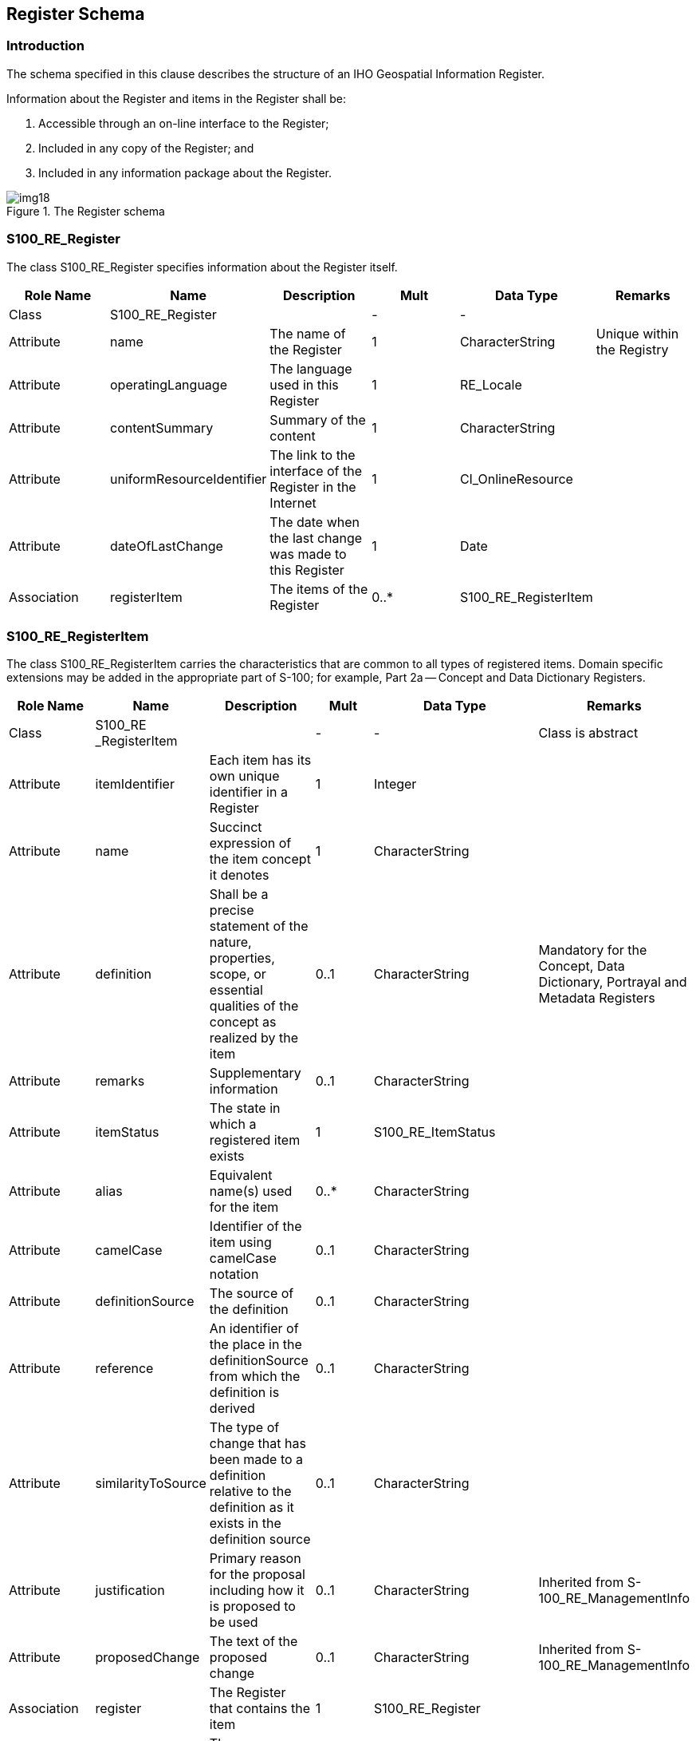 == Register Schema

=== Introduction

The schema specified in this clause describes the structure of an IHO Geospatial
Information Register.

Information about the Register and items in the Register shall be:

. Accessible through an on-line interface to the Register;
. Included in any copy of the Register; and
. Included in any information package about the Register.

[[fig-2-3]]
.The Register schema
image::img18.png[]

[%landscape]
<<<

=== S100_RE_Register

The class S100_RE_Register specifies information about the Register itself.

[%unnumbered,options=header,cols=6]
|===
| Role Name | Name | Description | Mult | Data Type | Remarks
| Class
| S100_RE_Register
|
| -
| -
|

| Attribute | name | The name of the Register | 1 | CharacterString | Unique within the Registry
| Attribute
| operatingLanguage
| The language used in this Register
| 1
| RE_Locale
|

| Attribute
| contentSummary
| Summary of the content
| 1
| CharacterString
|

| Attribute
| uniformResourceIdentifier
| The link to the interface of the Register in the Internet
| 1
| CI_OnlineResource
|

| Attribute
| dateOfLastChange
| The date when the last change was made to this Register
| 1
| Date
|

| Association
| registerItem
| The items of the Register
| 0..*
| S100_RE_RegisterItem
|
|===

=== S100_RE_RegisterItem

The class S100_RE_RegisterItem carries the characteristics that are common to all
types of registered items. Domain specific extensions may be added in the
appropriate part of S-100; for example, Part 2a -- Concept and Data Dictionary
Registers.

[%unnumbered,cols=6,options=header]
|===
| Role Name | Name | Description | Mult | Data Type | Remarks

| Class
| S100_RE _RegisterItem
|
| -
| -
| Class is abstract

| Attribute
| itemIdentifier
| Each item has its own unique identifier in a Register
| 1
| Integer
|

| Attribute
| name
| Succinct expression of the item concept it denotes
| 1
| CharacterString
|

| Attribute
| definition
| Shall be a precise statement of the nature, properties, scope, or essential qualities of the concept as realized by the item
| 0..1
| CharacterString
| Mandatory for the Concept, Data Dictionary, Portrayal and Metadata Registers

| Attribute
| remarks
| Supplementary information
| 0..1
| CharacterString
|

| Attribute
| itemStatus
| The state in which a registered item exists
| 1
| S100_RE_ItemStatus
|

| Attribute
| alias
| Equivalent name(s) used for the item
| 0..*
| CharacterString
|

| Attribute
| camelCase
| Identifier of the item using camelCase notation
| 0..1
| CharacterString
|

| Attribute
| definitionSource
| The source of the definition
| 0..1
| CharacterString
|

| Attribute
| reference
| An identifier of the place in the definitionSource from which the definition is derived
| 0..1
| CharacterString
|

| Attribute
| similarityToSource
| The type of change that has been made to a definition relative to the definition as it exists in the definition source
| 0..1
| CharacterString
|

| Attribute
| justification
| Primary reason for the proposal including how it is proposed to be used
| 0..1
| CharacterString
| Inherited from S-100_RE_ManagementInfo

| Attribute
| proposedChange
| The text of the proposed change
| 0..1
| CharacterString
| Inherited from S-100_RE_ManagementInfo

| Association
| register
| The Register that contains the item
| 1
| S100_RE_Register
|

| Association
| referenceSource
| The source information the item definition was taken from.
| 0..1
| S100_RE_ReferenceSource
|

| Association
| reference
| Reference to other relevant standards or documents
| 0..*
| S100_RE_Reference
| For example INT1 or M4

| Association
| managementInfo
| Sets of information describing the management of the item in the Register
| 1..*
| S100_RE_ManagementInfo
|
|===

The camelCase must:

. Be compound words in which the words are joined without spaces and are
capitalized within the compound.
. Be unique within the Registry.
. Conform to UTF-8 character encoding (refer <<ISO10646>>) with uppercase
characters A-Z, lowercase characters a-z and numbers 0-9.
. Concepts must begin with lowercase a-z.

[example]
beaconCardinal is the Camel Case identifier for the concept Beacon Cardinal

[example]
categoryOfLandmark is the Camel Case identifier for the concept Category of Landmark

=== S100_RE_ItemStatus

The enumeration S100_RE_ItemStatus identifies the registration status of a Register
item.

[%unnumbered,options=header,cols=4]
|===
| Item | Name | Description | Remarks
| Enumeration
| S100_RE_ItemStaus
|
|

| Literal
| processing
| The item has been entered into the Register, but the Domain Control Body is evaluating the proposal
|

| Literal
| valid
| The item has been accepted, is recommended for use, and has not been superseded or retired
|

| Literal
| superseded
| The item has been superseded by one or more items and is no longer recommended for use
|

| Literal
| notValid
| The item has been entered into the Register, but the Domain Control Body has not accepted the proposal to add it
|

| Literal
| retired
| A decision has been made that the item is no longer recommended for use. It has not been superseded by another item
|

| Literal
| clarified
| The item has been clarified and is no longer recommended for use
|
|===

=== S100_RE_ReferenceSource

The class S100_RE_ReferenceSource specifies information about the source of a
Register item taken from an external document or Register.

[%unnumbered,cols=6,options=header]
|===
| Role Name | Name | Description | Mult | Data Type | Remarks
| Class
| S100_RE_ReferenceSource
|
| -
| -
|

| Attribute
| referenceIdentifier
| An identifier of the place in the source document that is referenced
| 0..1
| CharacterString
|

| Attribute
| sourceDocument
| The source document
| 1
| CI_Citation
|

| Attribute
| similarity
| Indicates how the definition is related to the source document
| 1
| S100_RE_SimilarityToSource
|
|===

=== S100_RE_SimilarityToSource

The enumeration S100_RE_SimilarityToSource identifies the type of change that has
been made to an item specification relative to an item specification in an external
source.

[%unnumbered,options=header,cols=4]
|===
| Item | Name | Description | Remarks

| Enumeration
| S100_RE_SimilarityToSource
|
|

| Literal
| identical
| No change has been made to the definition
|

| Literal
| restyled
| The style of the definition has been changed to match the style and structure of other definitions in the Register that has imported the definition
|

| Literal
| contextAdded
| The definition includes information about its context that is not explicit in the specification in the external source
|

| Literal
| generalization
| The definition of the register item has been generalized to have a broader meaning than the item specified in the external source
|

| Literal
| specialization
| The definition of the Register item has been specialized to have a narrower meaning than the item specified in the external source
|

| Literal
| unspecified
| The nature of the differences between the Register item and the similar item in the external source is unspecified
|
|===

=== S100_RE_Reference

The class S100_RE_Reference specifies information about the source and/or lineage
of a specific Register item derived from an external document or Register.

[%unnumbered,cols=6,options=header]
|===
| Role Name | Name | Description | Mult | Data Type | Remarks

| Class
| S100_RE_Reference
|
| -
| -
|

| Attribute
| referenceIdentifier
| An identifier of the place in the source document that is referenced
| 0..1
| CharacterString
|

| Attribute
| sourceDocument
| The source document
| 1
| CI_Citation
|
|===

=== S100_RE_ManagementInfo

The class S100_RE_ManagementInfo specifies the management record of a Register item.

[%unnumbered,options=header,cols=6]
|===
| Role Name | Name | Description | Mult | Data Type | Remarks

| Class
| S100_RE_ManagementInfo
|
| -
| -
|

| Attribute
| proposalType
| The type of the proposal
| 1
| S100_RE_ProposalType
|

| Attribute
| submittingOrganisation
| The proposal's sponsor
| 1
| CharacterString
|

| Attribute
| proposedChange
| The text describing the proposed change
| 1
| CharacterString
|

| Attribute
| justification
| Primary reason for the proposal including how it is proposed to be used
| 1
| CharacterString
|

| Attribute
| dateAccepted
| Date the proposal was accepted
| 0..1
| Date
|

| Attribute
| dateProposed
| Date the proposal was made
| 1
| Date
|

| Attribute
| dateAmended
| Date the proposal was adjudicated
| 1
| Date
|

| Attribute
| proposalStatus
| Provides values for describing the disposition of a proposal to add or modify a Register item
| 1
| RE_ProposalStatus
|

| Attribute
| controlBodyNotes
| Supplementary management information
| 0..*
| CharacterString
|
|===

=== S100_RE_ProposalType

The enumeration S100_RE_ProposalType species the type of proposal for a Register
item.

[%unnumbered,cols=4,options=header]
|===
| Item | Name | Description | Remarks

| Enumeration
| S100_RE_ProposalType
|
|

| Literal
| addition
| The item is to be added to the Register
|

| Literal
| clarification
| A non-substantive change to an item in the Register
|

| Literal
| supersession
| The item has been superseded by another item and is no longer recommended for use.
|

| Literal
| retirement
| A decision has been made that the item is no longer recommended for use. It has not been superseded by another item
|
|===

=== S100_RE_ProposalStatus

The enumeration S100_RE_ProposalStatus specifies the disposition of a proposal to
add or change a Register item.

[%unnumbered,options=header,cols=4]
|===
| Item | Name | Description | Remarks

| Enumeration
| S100_RE_ProposalStatus
|
|

| Literal
| notYetDetermined
| The submitting Organization has submitted the proposal
|

| Literal
| transferred
| The Register Manager has requested the Domain Control Body to review the proposal
|

| Literal
| retransferred
| The Register Manager has requested the Submitting Organization to supplement the proposal
|

| Literal
| accepted
| The Control Body has accepted the proposal
|

| Literal
| rejected
| The Control Body has not accepted the proposal
|

| Literal
| withdrawn
| The Submitting Organization has withdrawn the proposal
|

| Literal
| negotiation
| The Domain Control Body has requested the Submitting Organization to supplement the proposal
|

| Literal
| appeal
| The Submitting Organization has initiated an appeal
|

| Literal
| appealTransferred
| The Register Manager has transferred the appeal to the Executive Control Body
|

| Literal
| appealAccepted
| The Executive Control Body has accepted the appeal
|

| Literal
| appealRejected
| The Executive Control Body has not accepted the appeal
|
|===
